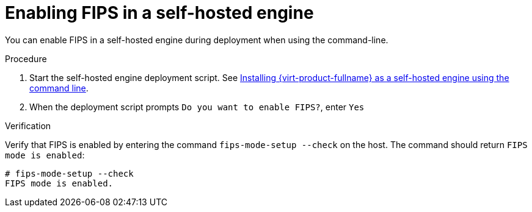:_content-type: PROCEDURE
[id="enabling_fips_she_{context}"]
= Enabling FIPS in a self-hosted engine

You can enable FIPS in a self-hosted engine during deployment when using the command-line.

.Procedure

. Start the self-hosted engine deployment script. See link:{URL_downstream_virt_product_docs}installing_{URL_product_virt}_as_a_self-hosted_engine_using_the_command_line/index[Installing {virt-product-fullname} as a self-hosted engine using the command line].
. When the deployment script prompts `Do you want to enable FIPS?`, enter `Yes`

.Verification

Verify that FIPS is enabled by entering the command `fips-mode-setup --check` on the host. The command should return `FIPS mode is enabled`:

[source,terminal,subs="normal"]
----
# fips-mode-setup --check
FIPS mode is enabled.
----
